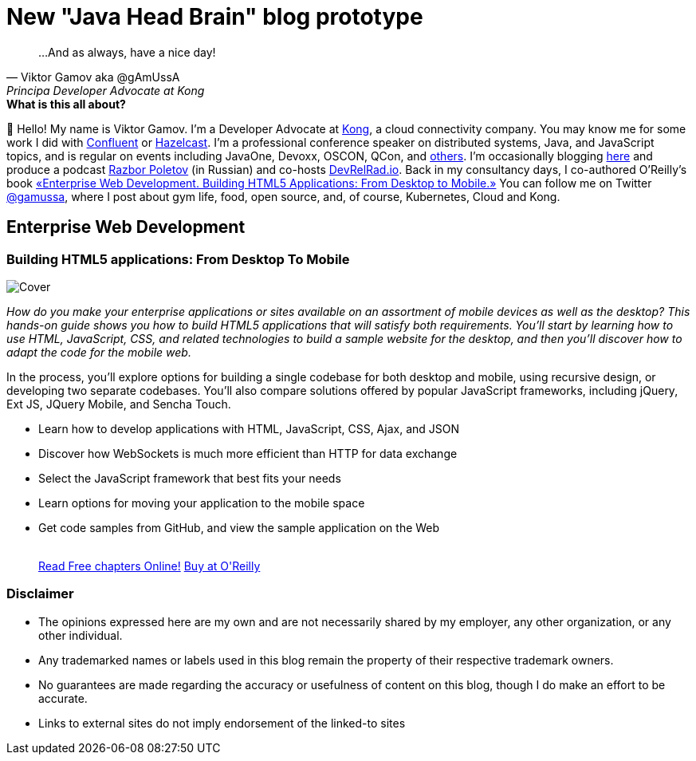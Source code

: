 = New "Java Head Brain" blog prototype
:awestruct-layout: index

[quote, Viktor Gamov aka @gAmUssA, Principa Developer Advocate at Kong]     
...And as always, have a nice day!

[.panel]
.*What is this all about?*

👋 Hello!
My name is Viktor Gamov.
I'm a Developer Advocate at http://konghq.io[Kong], a cloud connectivity company.
You may know me for some work I did with https://confluent.io[Confluent] or https://hazelcast.com[Hazelcast].
I'm a professional conference speaker on distributed systems, Java, and JavaScript topics, and is regular on events including JavaOne, Devoxx, OSCON, QCon, and https://speaking.gamov.io[others].
I'm occasionally blogging http://gamov.io/posts.html[here] and produce a podcast http://razborpoletov.com[Razbor Poletov] (in Russian) and co-hosts http://devrelrad.io[DevRelRad.io].
Back in my consultancy days, I co-authored O'Reilly's book <<enterprisewebbook, «Enterprise Web Development. Building HTML5 Applications: From Desktop to Mobile.»>>
You can follow me on Twitter https://twitter.con/gamussa[@gamussa], where I post about gym life, food, open source, and, of course, Kubernetes, Cloud and Kong.

[[enterprisewebbook]]
== Enterprise Web Development
[role="header"]
=== Building HTML5 applications: From Desktop To Mobile

[.th.large-4.columns]
image::cover.png[Cover]

[role="large-8 columns"]
_How do you make your enterprise applications or sites available on an assortment of mobile devices as well as the desktop? This hands-on guide shows you how to build HTML5 applications that will satisfy both requirements. You’ll start by learning how to use HTML, JavaScript, CSS, and related technologies to build a sample website for the desktop, and then you’ll discover how to adapt the code for the mobile web._

[role="large-8 columns"]
In the process, you’ll explore options for building a single codebase for both desktop and mobile, using recursive design, or developing two separate codebases. You’ll also compare solutions offered by popular JavaScript frameworks, including jQuery, Ext JS, JQuery Mobile, and Sencha Touch.

[role="large-8 columns"]
* Learn how to develop applications with HTML, JavaScript, CSS, Ajax, and JSON
* Discover how WebSockets is much more efficient than HTTP for data exchange
* Select the JavaScript framework that best fits your needs
* Learn options for moving your application to the mobile space
* Get code samples from GitHub, and view the sample application on the Web
+

++++
<br />
<a class="small button success radius" target="_blank" href="http://enterprisewebbook.com">Read Free chapters Online!</a>
<a class="small button" href="http://shop.oreilly.com/product/0636920028314.do?&code=WKERRLS">Buy at O'Reilly</a>
++++

[role="large-12 columns"]
=== Disclaimer

[.panel]
* The opinions expressed here are my own and are not necessarily shared by my employer, any other organization, or any other individual.
* Any trademarked names or labels used in this blog remain the property of their respective trademark owners.
* No guarantees are made regarding the accuracy or usefulness of content on this blog, though I do make an effort to be accurate.
* Links to external sites do not imply endorsement of the linked-to sites
